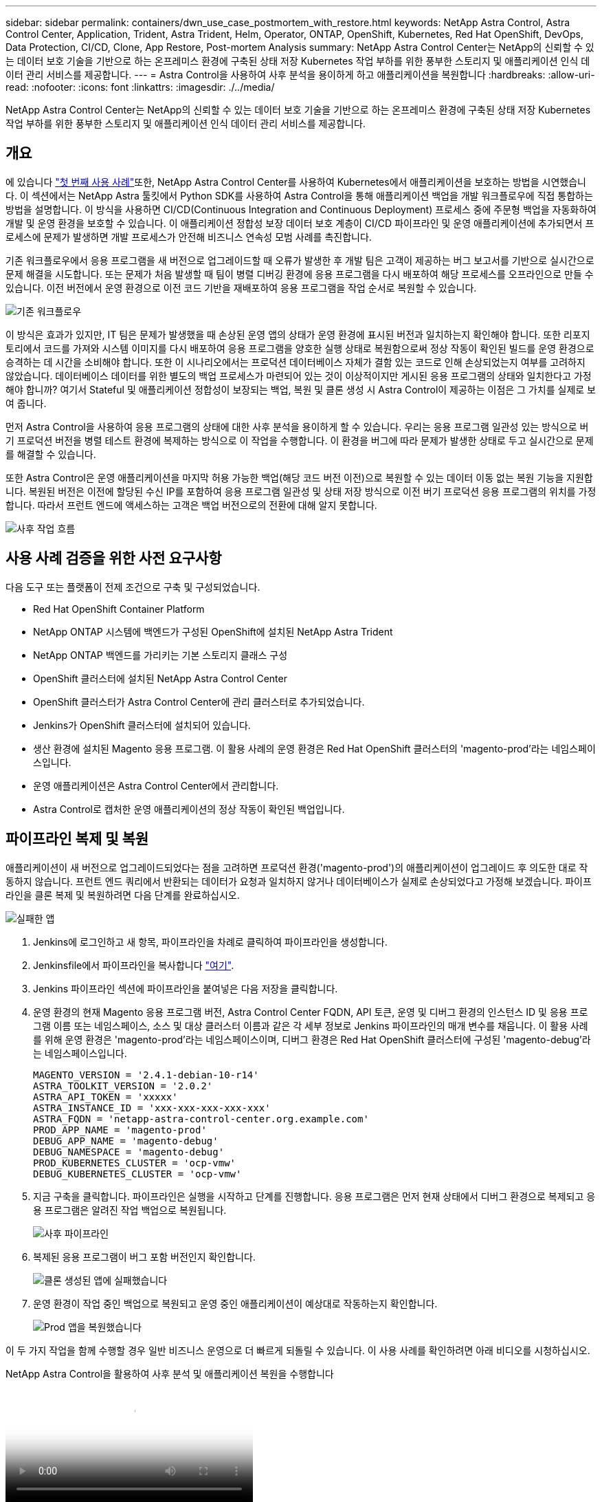 ---
sidebar: sidebar 
permalink: containers/dwn_use_case_postmortem_with_restore.html 
keywords: NetApp Astra Control, Astra Control Center, Application, Trident, Astra Trident, Helm, Operator, ONTAP, OpenShift, Kubernetes, Red Hat OpenShift, DevOps, Data Protection, CI/CD, Clone, App Restore, Post-mortem Analysis 
summary: NetApp Astra Control Center는 NetApp의 신뢰할 수 있는 데이터 보호 기술을 기반으로 하는 온프레미스 환경에 구축된 상태 저장 Kubernetes 작업 부하를 위한 풍부한 스토리지 및 애플리케이션 인식 데이터 관리 서비스를 제공합니다. 
---
= Astra Control을 사용하여 사후 분석을 용이하게 하고 애플리케이션을 복원합니다
:hardbreaks:
:allow-uri-read: 
:nofooter: 
:icons: font
:linkattrs: 
:imagesdir: ./../media/


[role="lead"]
NetApp Astra Control Center는 NetApp의 신뢰할 수 있는 데이터 보호 기술을 기반으로 하는 온프레미스 환경에 구축된 상태 저장 Kubernetes 작업 부하를 위한 풍부한 스토리지 및 애플리케이션 인식 데이터 관리 서비스를 제공합니다.



== 개요

에 있습니다 link:dwn_use_case_integrated_data_protection.html["첫 번째 사용 사례"]또한, NetApp Astra Control Center를 사용하여 Kubernetes에서 애플리케이션을 보호하는 방법을 시연했습니다. 이 섹션에서는 NetApp Astra 툴킷에서 Python SDK를 사용하여 Astra Control을 통해 애플리케이션 백업을 개발 워크플로우에 직접 통합하는 방법을 설명합니다. 이 방식을 사용하면 CI/CD(Continuous Integration and Continuous Deployment) 프로세스 중에 주문형 백업을 자동화하여 개발 및 운영 환경을 보호할 수 있습니다. 이 애플리케이션 정합성 보장 데이터 보호 계층이 CI/CD 파이프라인 및 운영 애플리케이션에 추가되면서 프로세스에 문제가 발생하면 개발 프로세스가 안전해 비즈니스 연속성 모범 사례를 촉진합니다.

기존 워크플로우에서 응용 프로그램을 새 버전으로 업그레이드할 때 오류가 발생한 후 개발 팀은 고객이 제공하는 버그 보고서를 기반으로 실시간으로 문제 해결을 시도합니다. 또는 문제가 처음 발생할 때 팀이 병렬 디버깅 환경에 응용 프로그램을 다시 배포하여 해당 프로세스를 오프라인으로 만들 수 있습니다. 이전 버전에서 운영 환경으로 이전 코드 기반을 재배포하여 응용 프로그램을 작업 순서로 복원할 수 있습니다.

image::dwn_image9.jpg[기존 워크플로우]

이 방식은 효과가 있지만, IT 팀은 문제가 발생했을 때 손상된 운영 앱의 상태가 운영 환경에 표시된 버전과 일치하는지 확인해야 합니다. 또한 리포지토리에서 코드를 가져와 시스템 이미지를 다시 배포하여 응용 프로그램을 양호한 실행 상태로 복원함으로써 정상 작동이 확인된 빌드를 운영 환경으로 승격하는 데 시간을 소비해야 합니다. 또한 이 시나리오에서는 프로덕션 데이터베이스 자체가 결함 있는 코드로 인해 손상되었는지 여부를 고려하지 않았습니다. 데이터베이스 데이터를 위한 별도의 백업 프로세스가 마련되어 있는 것이 이상적이지만 게시된 응용 프로그램의 상태와 일치한다고 가정해야 합니까? 여기서 Stateful 및 애플리케이션 정합성이 보장되는 백업, 복원 및 클론 생성 시 Astra Control이 제공하는 이점은 그 가치를 실제로 보여 줍니다.

먼저 Astra Control을 사용하여 응용 프로그램의 상태에 대한 사후 분석을 용이하게 할 수 있습니다. 우리는 응용 프로그램 일관성 있는 방식으로 버기 프로덕션 버전을 병렬 테스트 환경에 복제하는 방식으로 이 작업을 수행합니다. 이 환경을 버그에 따라 문제가 발생한 상태로 두고 실시간으로 문제를 해결할 수 있습니다.

또한 Astra Control은 운영 애플리케이션을 마지막 허용 가능한 백업(해당 코드 버전 이전)으로 복원할 수 있는 데이터 이동 없는 복원 기능을 지원합니다. 복원된 버전은 이전에 할당된 수신 IP를 포함하여 응용 프로그램 일관성 및 상태 저장 방식으로 이전 버기 프로덕션 응용 프로그램의 위치를 가정합니다. 따라서 프런트 엔드에 액세스하는 고객은 백업 버전으로의 전환에 대해 알지 못합니다.

image::dwn_image10.jpg[사후 작업 흐름]



== 사용 사례 검증을 위한 사전 요구사항

다음 도구 또는 플랫폼이 전제 조건으로 구축 및 구성되었습니다.

* Red Hat OpenShift Container Platform
* NetApp ONTAP 시스템에 백엔드가 구성된 OpenShift에 설치된 NetApp Astra Trident
* NetApp ONTAP 백엔드를 가리키는 기본 스토리지 클래스 구성
* OpenShift 클러스터에 설치된 NetApp Astra Control Center
* OpenShift 클러스터가 Astra Control Center에 관리 클러스터로 추가되었습니다.
* Jenkins가 OpenShift 클러스터에 설치되어 있습니다.
* 생산 환경에 설치된 Magento 응용 프로그램. 이 활용 사례의 운영 환경은 Red Hat OpenShift 클러스터의 'magento-prod'라는 네임스페이스입니다.
* 운영 애플리케이션은 Astra Control Center에서 관리합니다.
* Astra Control로 캡처한 운영 애플리케이션의 정상 작동이 확인된 백업입니다.




== 파이프라인 복제 및 복원

애플리케이션이 새 버전으로 업그레이드되었다는 점을 고려하면 프로덕션 환경('magento-prod')의 애플리케이션이 업그레이드 후 의도한 대로 작동하지 않습니다. 프런트 엔드 쿼리에서 반환되는 데이터가 요청과 일치하지 않거나 데이터베이스가 실제로 손상되었다고 가정해 보겠습니다. 파이프라인을 클론 복제 및 복원하려면 다음 단계를 완료하십시오.

image::dwn_image12.jpg[실패한 앱]

. Jenkins에 로그인하고 새 항목, 파이프라인을 차례로 클릭하여 파이프라인을 생성합니다.
. Jenkinsfile에서 파이프라인을 복사합니다 https://github.com/NetApp/netapp-astra-toolkits/blob/main/ci_cd_examples/jenkins_pipelines/clone_for_postmortem_and_restore/Jenkinsfile["여기"^].
. Jenkins 파이프라인 섹션에 파이프라인을 붙여넣은 다음 저장을 클릭합니다.
. 운영 환경의 현재 Magento 응용 프로그램 버전, Astra Control Center FQDN, API 토큰, 운영 및 디버그 환경의 인스턴스 ID 및 응용 프로그램 이름 또는 네임스페이스, 소스 및 대상 클러스터 이름과 같은 각 세부 정보로 Jenkins 파이프라인의 매개 변수를 채웁니다. 이 활용 사례를 위해 운영 환경은 'magento-prod'라는 네임스페이스이며, 디버그 환경은 Red Hat OpenShift 클러스터에 구성된 'magento-debug'라는 네임스페이스입니다.
+
[listing]
----
MAGENTO_VERSION = '2.4.1-debian-10-r14'
ASTRA_TOOLKIT_VERSION = '2.0.2'
ASTRA_API_TOKEN = 'xxxxx'
ASTRA_INSTANCE_ID = 'xxx-xxx-xxx-xxx-xxx'
ASTRA_FQDN = 'netapp-astra-control-center.org.example.com'
PROD_APP_NAME = 'magento-prod'
DEBUG_APP_NAME = 'magento-debug'
DEBUG_NAMESPACE = 'magento-debug'
PROD_KUBERNETES_CLUSTER = 'ocp-vmw'
DEBUG_KUBERNETES_CLUSTER = 'ocp-vmw'
----
. 지금 구축을 클릭합니다. 파이프라인은 실행을 시작하고 단계를 진행합니다. 응용 프로그램은 먼저 현재 상태에서 디버그 환경으로 복제되고 응용 프로그램은 알려진 작업 백업으로 복원됩니다.
+
image::dwn_image15.jpg[사후 파이프라인]

. 복제된 응용 프로그램이 버그 포함 버전인지 확인합니다.
+
image::dwn_image13.jpg[클론 생성된 앱에 실패했습니다]

. 운영 환경이 작업 중인 백업으로 복원되고 운영 중인 애플리케이션이 예상대로 작동하는지 확인합니다.
+
image::dwn_image14.jpg[Prod 앱을 복원했습니다]



이 두 가지 작업을 함께 수행할 경우 일반 비즈니스 운영으로 더 빠르게 되돌릴 수 있습니다. 이 사용 사례를 확인하려면 아래 비디오를 시청하십시오.

.NetApp Astra Control을 활용하여 사후 분석 및 애플리케이션 복원을 수행합니다
video::3ae8eb53-eda3-410b-99e8-b01200fa30a8[panopto,width=360]